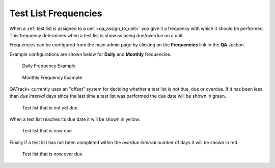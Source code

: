 .. _qa_frequencies:

Test List Frequencies
=====================

When a :ref:`test list is assigned to a unit <qa_assign_to_unit>` you give it a
frequency with which it should be performed. This frequency determines when a
test list is show as being due/overdue on a unit.

Frequencies can be configured from the main admin page by clicking on
the **Frequencies** link in the **QA** section.

Example configurations are shown below for **Daily** and **Monthly**
frequencies.

.. figure:: images/freq_daily.png
   :alt: Daily Frequency Example

   Daily Frequency Example

.. figure:: images/freq_monthly.png
   :alt: Monthly Frequency Example

   Monthly Frequency Example

QATrack+ currently uses an "offset" system for deciding whether a test list is
not due, due or overdue. If it has been less than *due interval* days since the
last time a test list was performed the due date will be shown in green.

.. figure:: images/not_due.png
   :alt: Test list that is not yet due

   Test list that is not yet due

When a test list reaches its due date it will be shown in yellow.

.. figure:: images/due.png
   :alt: Test list that is now due

   Test list that is now due

Finally if a test list has not been completed within the *overdue
interval* number of days it will be shown in red.

.. figure:: images/overdue.png
   :alt: Test list that is now over due

   Test list that is now over due
